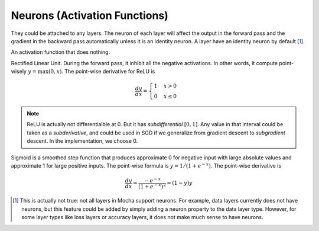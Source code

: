 Neurons (Activation Functions)
==============================

They could be attached to any layers. The neuron of each layer will affect the
output in the forward pass and the gradient in the backward pass automatically
unless it is an identity neuron. A layer have an identity neuron by default [1]_.

.. class:: Neurons.Identity

   An activation function that does nothing.

.. class:: Neurons.ReLU

   Rectified Linear Unit. During the forward pass, it inhibit all the negative
   activations. In other words, it compute point-wisely :math:`y=\max(0, x)`. The
   point-wise derivative for ReLU is

   .. math::

      \frac{dy}{dx} = \begin{cases}1 & x > 0 \\ 0 & x \leq 0\end{cases}

   .. note::

      ReLU is actually not differentialble at 0. But it has *subdifferential*
      :math:`[0,1]`. Any value in that interval could be taken as
      a *subderivative*, and could be used in SGD if we generalize from gradient
      descent to *subgradient* descent. In the implementation, we choose 0.

.. class:: Neurons.Sigmoid

   Sigmoid is a smoothed step function that produces approximate 0 for negative
   input with large absolute values and approximate 1 for large positive inputs.
   The point-wise formula is :math:`y = 1/(1+e^{-x})`. The point-wise derivative
   is

   .. math::

      \frac{dy}{dx} = \frac{-e^{-x}}{\left(1+e^{-x}\right)^2} = (1-y)y

.. [1] This is actually not true: not all layers in Mocha support neurons. For
   example, data layers currently does not have neurons, but this feature could
   be added by simply adding a neuron property to the data layer type. However,
   for some layer types like loss layers or accuracy layers, it does not make
   much sense to have neurons.
